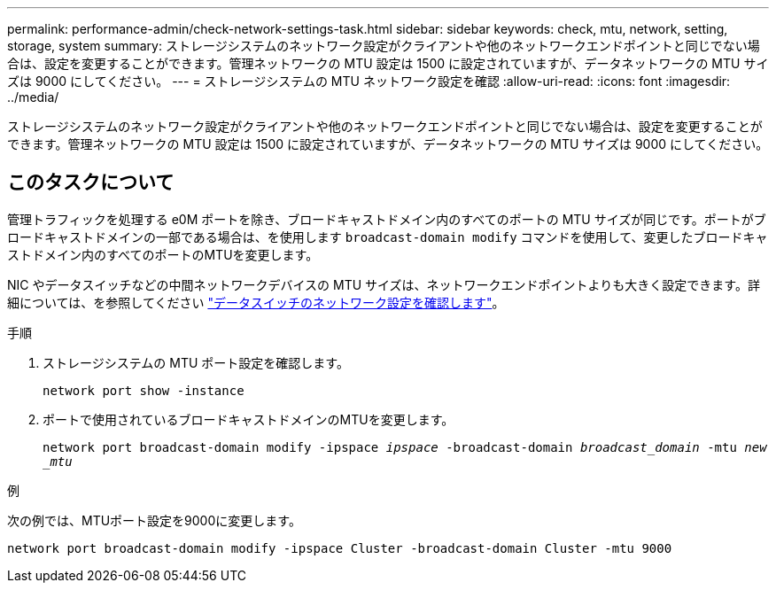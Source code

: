 ---
permalink: performance-admin/check-network-settings-task.html 
sidebar: sidebar 
keywords: check, mtu, network, setting, storage, system 
summary: ストレージシステムのネットワーク設定がクライアントや他のネットワークエンドポイントと同じでない場合は、設定を変更することができます。管理ネットワークの MTU 設定は 1500 に設定されていますが、データネットワークの MTU サイズは 9000 にしてください。 
---
= ストレージシステムの MTU ネットワーク設定を確認
:allow-uri-read: 
:icons: font
:imagesdir: ../media/


[role="lead"]
ストレージシステムのネットワーク設定がクライアントや他のネットワークエンドポイントと同じでない場合は、設定を変更することができます。管理ネットワークの MTU 設定は 1500 に設定されていますが、データネットワークの MTU サイズは 9000 にしてください。



== このタスクについて

管理トラフィックを処理する e0M ポートを除き、ブロードキャストドメイン内のすべてのポートの MTU サイズが同じです。ポートがブロードキャストドメインの一部である場合は、を使用します `broadcast-domain modify` コマンドを使用して、変更したブロードキャストドメイン内のすべてのポートのMTUを変更します。

NIC やデータスイッチなどの中間ネットワークデバイスの MTU サイズは、ネットワークエンドポイントよりも大きく設定できます。詳細については、を参照してください link:https://docs.netapp.com/us-en/ontap/performance-admin/check-network-settings-data-switches-task.html["データスイッチのネットワーク設定を確認します"]。

.手順
. ストレージシステムの MTU ポート設定を確認します。
+
`network port show -instance`

. ポートで使用されているブロードキャストドメインのMTUを変更します。
+
`network port broadcast-domain modify -ipspace _ipspace_ -broadcast-domain _broadcast_domain_ -mtu _new _mtu_`



.例
次の例では、MTUポート設定を9000に変更します。

[listing]
----
network port broadcast-domain modify -ipspace Cluster -broadcast-domain Cluster -mtu 9000
----